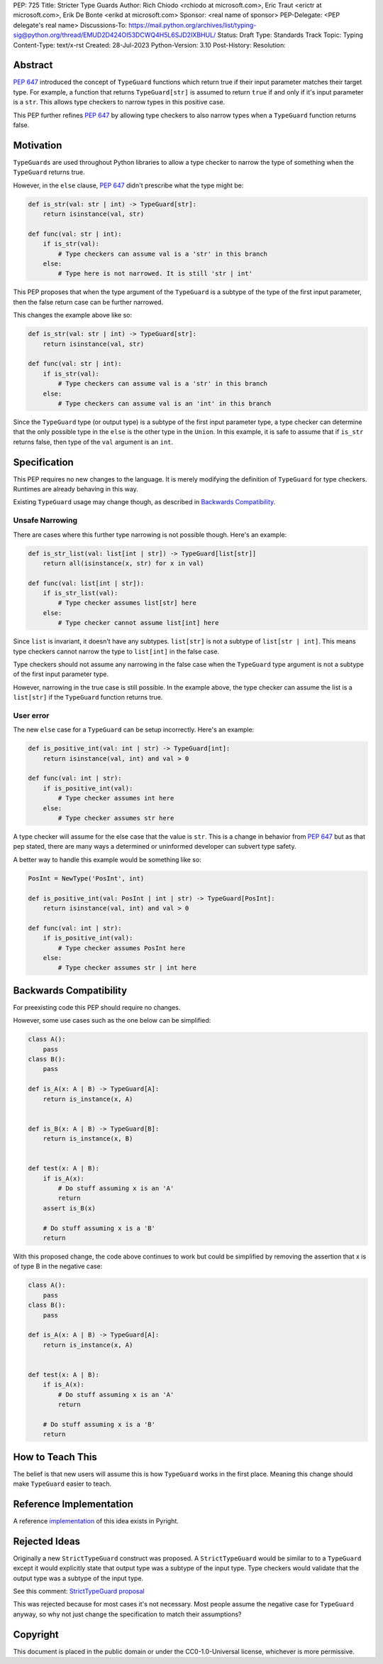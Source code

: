 PEP: 725
Title: Stricter Type Guards
Author: Rich Chiodo <rchiodo at microsoft.com>, Eric Traut <erictr at microsoft.com>, Erik De Bonte <erikd at microsoft.com>
Sponsor: <real name of sponsor>
PEP-Delegate: <PEP delegate's real name>
Discussions-To: https://mail.python.org/archives/list/typing-sig@python.org/thread/EMUD2D424OI53DCWQ4H5L6SJD2IXBHUL/
Status: Draft
Type: Standards Track
Topic: Typing
Content-Type: text/x-rst
Created: 28-Jul-2023
Python-Version: 3.10
Post-History: 
Resolution: 


Abstract
========

:pep:`647` introduced the concept of ``TypeGuard`` functions which return true
if their input parameter matches their target type. For example, a function that
returns ``TypeGuard[str]`` is assumed to return ``true`` if and only if it's
input parameter is a ``str``. This allows type checkers to narrow types in this
positive case.

This PEP further refines :pep:`647` by allowing type checkers to also narrow types
when a ``TypeGuard`` function returns false.

Motivation
==========

``TypeGuards`` are used throughout Python libraries to allow a type checker to
narrow the type of something when the ``TypeGuard`` returns true.

However, in the ``else`` clause, :pep:`647` didn't prescribe what the type might
be:

.. code-block:: python

    def is_str(val: str | int) -> TypeGuard[str]:
        return isinstance(val, str)

    def func(val: str | int):
        if is_str(val):
            # Type checkers can assume val is a 'str' in this branch
        else:
            # Type here is not narrowed. It is still 'str | int' 


This PEP proposes that when the type argument of the ``TypeGuard`` is a subtype
of the type of the first input parameter, then the false return case can be
further narrowed. 

This changes the example above like so:

.. code-block:: python

    def is_str(val: str | int) -> TypeGuard[str]:
        return isinstance(val, str)

    def func(val: str | int):
        if is_str(val):
            # Type checkers can assume val is a 'str' in this branch
        else:
            # Type checkers can assume val is an 'int' in this branch

Since the ``TypeGuard`` type (or output type) is a subtype of the first input
parameter type, a type checker can determine that the only possible type in the
``else`` is the other type in the ``Union``. In this example, it is safe to
assume that if ``is_str`` returns false, then type of the ``val`` argument is an
``int``.


Specification
=============

This PEP requires no new changes to the language. It is merely modifying the
definition of ``TypeGuard`` for type checkers. Runtimes are already behaving
in this way.


Existing ``TypeGuard`` usage may change though, as described in 
`Backwards Compatibility`_.

Unsafe Narrowing
--------------------

There are cases where this further type narrowing is not possible though. Here's
an example:

.. code-block:: python

    def is_str_list(val: list[int | str]) -> TypeGuard[list[str]]
        return all(isinstance(x, str) for x in val)

    def func(val: list[int | str]):
        if is_str_list(val):
            # Type checker assumes list[str] here
        else:
            # Type checker cannot assume list[int] here

Since ``list`` is invariant, it doesn't have any subtypes. ``list[str]`` is not
a subtype of ``list[str | int]``. This means type checkers cannot narrow the
type to ``list[int]`` in the false case.

Type checkers should not assume any narrowing in the false case when the
``TypeGuard`` type argument is not a subtype of the first input parameter type. 

However, narrowing in the true case is still possible. In the example above, the
type checker can assume the list is a ``list[str]`` if the ``TypeGuard``
function returns true.

User error
--------------------------

The new ``else`` case for a ``TypeGuard`` can be setup incorrectly. Here's an
example:

.. code-block:: python

    def is_positive_int(val: int | str) -> TypeGuard[int]:
        return isinstance(val, int) and val > 0

    def func(val: int | str):
        if is_positive_int(val):
            # Type checker assumes int here
        else:
            # Type checker assumes str here

A type checker will assume for the else case that the value is ``str``. This is
a change in behavior from :pep:`647` but as that pep stated, there are many ways
a determined or uninformed developer can subvert type safety.

A better way to handle this example would be something like so:

.. code-block:: python

    PosInt = NewType('PosInt', int)

    def is_positive_int(val: PosInt | int | str) -> TypeGuard[PosInt]:
        return isinstance(val, int) and val > 0

    def func(val: int | str):
        if is_positive_int(val):
            # Type checker assumes PosInt here
        else:
            # Type checker assumes str | int here


Backwards Compatibility
=======================

For preexisting code this PEP should require no changes.

However, some use cases such as the one below can be simplified:

.. code-block:: python

    class A():
        pass
    class B():
        pass

    def is_A(x: A | B) -> TypeGuard[A]:
        return is_instance(x, A)


    def is_B(x: A | B) -> TypeGuard[B]:
        return is_instance(x, B)


    def test(x: A | B):
        if is_A(x):
            # Do stuff assuming x is an 'A'
            return
        assert is_B(x)

        # Do stuff assuming x is a 'B'
        return


With this proposed change, the code above continues to work but could be
simplified by removing the assertion that x is of type B in the negative case:

.. code-block:: python

    class A():
        pass
    class B():
        pass

    def is_A(x: A | B) -> TypeGuard[A]:
        return is_instance(x, A)


    def test(x: A | B):
        if is_A(x):
            # Do stuff assuming x is an 'A'
            return

        # Do stuff assuming x is a 'B'
        return


How to Teach This
=================

The belief is that new users will assume this is how ``TypeGuard`` works in the
first place. Meaning this change should make ``TypeGuard`` easier to teach.


Reference Implementation
========================

A reference `implementation <https://github.com/microsoft/pyright/commit/9a5af798d726bd0612cebee7223676c39cf0b9b0>`__ of this idea exists in Pyright.


Rejected Ideas
==============

Originally a new ``StrictTypeGuard`` construct was proposed. A
``StrictTypeGuard`` would be similar to to a ``TypeGuard`` except it would
explicitly state that output type was a subtype of the input type. Type checkers
would validate that the output type was a subtype of the input type.

See this comment: `StrictTypeGuard proposal <https://github.com/python/typing/discussions/1013#discussioncomment-1966238>`__

This was rejected because for most cases it's not necessary. Most people assume
the negative case for ``TypeGuard`` anyway, so why not just change the
specification to match their assumptions?

Copyright
=========

This document is placed in the public domain or under the CC0-1.0-Universal
license, whichever is more permissive.
